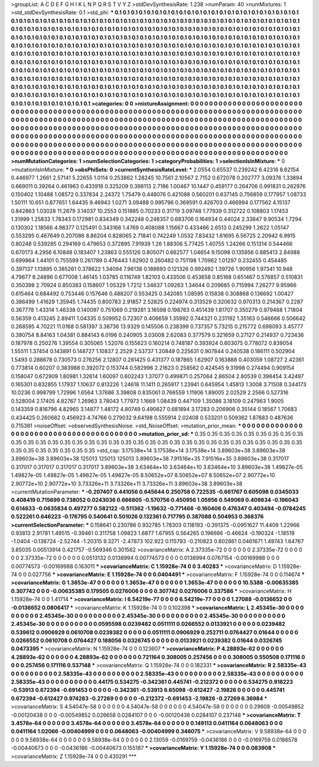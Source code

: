 >groupList:
A C D E F G H I K L
N P Q R S T V Y Z 
>stdDevSynthesisRate:
1.238 
>numParam:
40
>numMixtures:
1
>std_stdDevSynthesisRate:
0.1
>std_phi:
***
0.1 0.1 0.1 0.1 0.1 0.1 0.1 0.1 0.1 0.1
0.1 0.1 0.1 0.1 0.1 0.1 0.1 0.1 0.1 0.1
0.1 0.1 0.1 0.1 0.1 0.1 0.1 0.1 0.1 0.1
0.1 0.1 0.1 0.1 0.1 0.1 0.1 0.1 0.1 0.1
0.1 0.1 0.1 0.1 0.1 0.1 0.1 0.1 0.1 0.1
0.1 0.1 0.1 0.1 0.1 0.1 0.1 0.1 0.1 0.1
0.1 0.1 0.1 0.1 0.1 0.1 0.1 0.1 0.1 0.1
0.1 0.1 0.1 0.1 0.1 0.1 0.1 0.1 0.1 0.1
0.1 0.1 0.1 0.1 0.1 0.1 0.1 0.1 0.1 0.1
0.1 0.1 0.1 0.1 0.1 0.1 0.1 0.1 0.1 0.1
0.1 0.1 0.1 0.1 0.1 0.1 0.1 0.1 0.1 0.1
0.1 0.1 0.1 0.1 0.1 0.1 0.1 0.1 0.1 0.1
0.1 0.1 0.1 0.1 0.1 0.1 0.1 0.1 0.1 0.1
0.1 0.1 0.1 0.1 0.1 0.1 0.1 0.1 0.1 0.1
0.1 0.1 0.1 0.1 0.1 0.1 0.1 0.1 0.1 0.1
0.1 0.1 0.1 0.1 0.1 0.1 0.1 0.1 0.1 0.1
0.1 0.1 0.1 0.1 0.1 0.1 0.1 0.1 0.1 0.1
0.1 0.1 0.1 0.1 0.1 0.1 0.1 0.1 0.1 0.1
0.1 0.1 0.1 0.1 0.1 0.1 0.1 0.1 0.1 0.1
0.1 0.1 0.1 0.1 0.1 0.1 0.1 0.1 0.1 0.1
0.1 0.1 0.1 0.1 0.1 0.1 0.1 0.1 0.1 0.1
0.1 0.1 0.1 0.1 0.1 0.1 0.1 0.1 0.1 0.1
0.1 0.1 0.1 0.1 0.1 0.1 0.1 0.1 0.1 0.1
0.1 0.1 0.1 0.1 0.1 0.1 0.1 0.1 0.1 0.1
0.1 0.1 0.1 0.1 0.1 0.1 0.1 0.1 0.1 0.1
0.1 0.1 0.1 0.1 0.1 0.1 0.1 0.1 0.1 0.1
0.1 0.1 0.1 0.1 0.1 0.1 0.1 0.1 0.1 0.1
0.1 0.1 0.1 0.1 0.1 0.1 0.1 0.1 0.1 0.1
0.1 0.1 0.1 0.1 0.1 0.1 0.1 0.1 0.1 0.1
0.1 0.1 0.1 0.1 0.1 0.1 0.1 0.1 0.1 0.1
0.1 0.1 0.1 0.1 0.1 0.1 0.1 0.1 0.1 0.1
0.1 0.1 0.1 0.1 0.1 0.1 0.1 0.1 0.1 0.1
0.1 0.1 0.1 0.1 0.1 0.1 0.1 0.1 0.1 0.1
0.1 0.1 0.1 0.1 0.1 0.1 0.1 0.1 0.1 0.1
0.1 0.1 0.1 0.1 0.1 0.1 0.1 0.1 0.1 0.1
0.1 0.1 0.1 0.1 0.1 0.1 0.1 0.1 0.1 0.1
0.1 0.1 0.1 0.1 0.1 0.1 0.1 0.1 0.1 0.1
0.1 0.1 0.1 0.1 0.1 0.1 0.1 0.1 0.1 0.1
0.1 0.1 0.1 0.1 0.1 0.1 0.1 0.1 0.1 0.1
0.1 0.1 0.1 
>categories:
0 0
>mixtureAssignment:
0 0 0 0 0 0 0 0 0 0 0 0 0 0 0 0 0 0 0 0 0 0 0 0 0 0 0 0 0 0 0 0 0 0 0 0 0 0 0 0 0 0 0 0 0 0 0 0 0 0
0 0 0 0 0 0 0 0 0 0 0 0 0 0 0 0 0 0 0 0 0 0 0 0 0 0 0 0 0 0 0 0 0 0 0 0 0 0 0 0 0 0 0 0 0 0 0 0 0 0
0 0 0 0 0 0 0 0 0 0 0 0 0 0 0 0 0 0 0 0 0 0 0 0 0 0 0 0 0 0 0 0 0 0 0 0 0 0 0 0 0 0 0 0 0 0 0 0 0 0
0 0 0 0 0 0 0 0 0 0 0 0 0 0 0 0 0 0 0 0 0 0 0 0 0 0 0 0 0 0 0 0 0 0 0 0 0 0 0 0 0 0 0 0 0 0 0 0 0 0
0 0 0 0 0 0 0 0 0 0 0 0 0 0 0 0 0 0 0 0 0 0 0 0 0 0 0 0 0 0 0 0 0 0 0 0 0 0 0 0 0 0 0 0 0 0 0 0 0 0
0 0 0 0 0 0 0 0 0 0 0 0 0 0 0 0 0 0 0 0 0 0 0 0 0 0 0 0 0 0 0 0 0 0 0 0 0 0 0 0 0 0 0 0 0 0 0 0 0 0
0 0 0 0 0 0 0 0 0 0 0 0 0 0 0 0 0 0 0 0 0 0 0 0 0 0 0 0 0 0 0 0 0 0 0 0 0 0 0 0 0 0 0 0 0 0 0 0 0 0
0 0 0 0 0 0 0 0 0 0 0 0 0 0 0 0 0 0 0 0 0 0 0 0 0 0 0 0 0 0 0 0 0 0 0 0 0 0 0 0 0 0 0 
>numMutationCategories:
1
>numSelectionCategories:
1
>categoryProbabilities:
1 
>selectionIsInMixture:
***
0 
>mutationIsInMixture:
***
0 
>obsPhiSets:
0
>currentSynthesisRateLevel:
***
2.0554 0.65537 0.239242 6.42316 8.62154 0.446977 1.2661 2.57141 5.22655 1.0114
0.253862 1.28245 10.7561 2.10567 2.7152 0.672078 0.202777 3.09376 1.33894 0.669011
0.39264 0.461963 0.433918 0.325209 0.398113 2.7186 1.00467 10.1447 0.459177 0.264706
0.991831 0.262976 0.150402 1.10488 1.08572 0.337834 2.24372 1.75479 0.448076 0.421088
0.560201 0.637145 0.756859 0.177957 1.08733 1.50111 10.651 0.877651 1.64435 9.46943
1.0271 3.09488 0.995796 0.369591 0.426703 0.466994 0.177562 4.15137 0.842863 1.03028
11.2679 3.14037 10.2553 0.151885 0.70233 0.31719 3.09748 1.77939 0.312722 0.108803
1.17453 1.31999 1.25833 1.78343 0.172981 0.834349 0.342248 0.248357 0.683706 0.164934
0.44024 2.33847 9.90534 1.7294 0.130302 1.18566 4.98377 0.125491 0.343166 1.4769
0.408088 1.15667 0.433466 2.6513 0.245299 1.2622 1.05147 0.553295 0.467649 0.207086
8.86204 0.828065 2.71841 0.742249 1.0532 7.83432 1.61695 6.56725 2.20942 6.9915
0.80248 0.539285 0.294169 0.479653 0.372895 7.91939 1.26 1.88306 5.77425 1.40755
1.24266 0.151314 0.544466 0.670173 4.2956 6.10848 0.183407 1.23863 0.555126 0.805071
0.662577 1.04654 9.15098 0.135956 0.885413 2.84988 0.699864 1.44101 0.755599 0.261789
0.476443 1.62902 0.260482 0.751198 1.70962 1.01297 0.232455 0.454485 0.397137 1.13895
0.385261 0.378622 1.34094 7.96138 0.188693 0.121326 0.992492 1.39726 1.90956 1.97341
10.948 4.79677 8.24896 0.677008 1.46145 1.03785 0.116749 1.82103 0.433506 0.453658
0.85168 0.651467 0.576857 0.510831 0.350398 2.70924 0.850383 0.158607 1.05329 1.7212
1.34637 1.09263 1.34644 0.209685 0.715994 7.26277 9.95966 0.615464 0.684492 0.753446
0.157646 0.488207 0.553425 0.342085 1.08595 0.15838 0.308868 0.136692 1.00427 0.386499
1.41629 1.35945 1.74435 0.800783 2.91857 2.52825 0.224974 0.313529 0.320632 0.970313
0.214367 0.2287 0.367778 1.43314 1.46338 0.140097 0.751069 0.219281 3.16598 0.198763
0.451439 1.81707 0.350279 0.979468 1.71804 0.56359 0.413245 2.89411 1.04335 0.509952
0.72307 0.406659 1.35992 0.744321 0.231192 1.35163 0.546666 0.506642 0.268595 4.70221
11.0168 0.581397 3.38736 13.9329 0.145506 0.238399 0.737357 5.73215 0.215772 0.698093
3.45777 0.390754 8.84163 1.04381 0.884143 6.0196 0.240905 3.03008 2.62083 0.377579
0.321659 0.27127 0.214937 0.723436 0.187978 0.250276 1.39554 0.305065 1.52076 0.155623
0.160214 0.748187 0.393924 0.603075 0.778072 0.839054 1.55511 1.37454 0.143891 0.148727
1.10837 2.2529 2.53737 1.20849 0.225631 0.907844 0.240538 0.186111 0.502904 1.5493
0.288678 0.730573 0.276256 2.12807 0.281425 0.431377 0.187865 1.62907 0.163888 0.403059
1.08727 2.42361 0.773814 0.60207 0.383988 0.392072 0.153744 0.582996 2.21623 0.258562
0.424545 9.31998 0.274494 0.909154 0.158047 0.672909 1.80981 1.32614 1.60097 0.602243
1.37077 0.499871 0.257064 2.86504 2.80539 0.398454 3.42497 0.165301 0.832855 1.17937
1.10637 0.813226 1.24618 11.1411 0.265917 1.23941 0.645954 1.45813 1.3008 3.71508
0.344173 10.0236 0.998799 1.72996 1.6564 1.37686 3.39808 0.835061 0.766559 1.11906
1.89005 2.02529 2.2566 0.527316 0.528004 2.17405 4.82767 1.26963 3.78043 1.77973
1.1669 1.08439 0.447109 1.35086 3.18109 0.247963 1.9005 0.143359 0.816796 4.82965
3.14877 1.48172 4.80749 0.490627 0.681894 3.17283 0.206906 0.35144 0.18567 1.70683
0.434425 0.260682 0.456923 4.74766 0.279032 9.64198 0.555914 2.02408 0.533201 0.509362
1.87883 0.487636 0.715381 
>noiseOffset:
>observedSynthesisNoise:
>std_NoiseOffset:
>mutation_prior_mean:
***
0 0 0 0 0 0 0 0 0 0
0 0 0 0 0 0 0 0 0 0
0 0 0 0 0 0 0 0 0 0
0 0 0 0 0 0 0 0 0 0
>mutation_prior_sd:
***
0.35 0.35 0.35 0.35 0.35 0.35 0.35 0.35 0.35 0.35
0.35 0.35 0.35 0.35 0.35 0.35 0.35 0.35 0.35 0.35
0.35 0.35 0.35 0.35 0.35 0.35 0.35 0.35 0.35 0.35
0.35 0.35 0.35 0.35 0.35 0.35 0.35 0.35 0.35 0.35
>std_csp:
3.17538e+14 3.17538e+14 3.17538e+14 3.89603e+38 3.89603e+38 3.89603e+38 3.89603e+38 125013 125013 125013
3.89603e+38 7.91516e+35 7.91516e+35 3.89603e+38 0.317017 0.317017 0.317017 0.317017 0.317017 3.89603e+38
3.63464e+10 3.63464e+10 3.63464e+10 3.89603e+38 1.49827e-05 1.49827e-05 1.49827e-05 1.49827e-05 1.49827e-05 8.50652e+07
8.50652e+07 8.50652e+07 2.90772e+10 2.90772e+10 2.90772e+10 3.73326e+11 3.73326e+11 3.73326e+11 3.89603e+38 3.89603e+38
>currentMutationParameter:
***
-0.207407 0.441056 0.645644 0.250758 0.722535 -0.661767 0.605098 0.0345033 0.408419 0.715699
0.738052 0.0243036 0.666805 -0.570756 0.450956 1.05956 0.549069 0.409834 -0.196043 0.614633
-0.0635834 0.497277 0.582122 -0.511362 -1.19632 -0.771466 -0.160406 0.476347 0.403494 -0.0784245
0.522261 0.646223 -0.176795 0.540641 0.501026 0.132361 0.717795 0.387088 0.504953 0.368376
>currentSelectionParameter:
***
0.158641 0.230786 0.932785 1.78303 0.118193 -0.391375 -0.0951627 11.4409 1.22966 0.93813
2.91781 1.49515 -0.39461 0.311758 1.09823 1.6877 1.67955 0.564265 0.196666 -0.46624
-0.190324 -1.18519 -1.0404 -0.138724 -2.52744 -1.20315 9.3271 -2.47873 102.922 0.115793
-0.210823 0.802861 0.0461671 1.49743 1.64767 3.85035 0.00513914 0.421757 -0.569346 0.301562
>covarianceMatrix:
A
2.37335e-72	0	0	0	0	0	
0	2.37335e-72	0	0	0	0	
0	0	2.37335e-72	0	0	0	
0	0	0	0.0513132	0.0138994	0.00774573	
0	0	0	0.0138994	0.0767154	-0.00169988	
0	0	0	0.00774573	-0.00169988	0.163011	
***
>covarianceMatrix:
C
1.15928e-74	0	
0	3.40283	
***
>covarianceMatrix:
D
1.15928e-74	0	
0	0.027756	
***
>covarianceMatrix:
E
1.15928e-74	0	
0	0.0404491	
***
>covarianceMatrix:
F
1.15928e-74	0	
0	0.114674	
***
>covarianceMatrix:
G
1.3653e-47	0	0	0	0	0	
0	1.3653e-47	0	0	0	0	
0	0	1.3653e-47	0	0	0	
0	0	0	10.5388	-0.00635385	0.307742	
0	0	0	-0.00635385	0.179505	0.0276006	
0	0	0	0.307742	0.0276006	0.337586	
***
>covarianceMatrix:
H
1.15928e-74	0	
0	1.41714	
***
>covarianceMatrix:
I
6.54219e-77	0	0	0	
0	6.54219e-77	0	0	
0	0	1.27088	-0.0136652	
0	0	-0.0136652	0.0806417	
***
>covarianceMatrix:
K
1.15928e-74	0	
0	0.102398	
***
>covarianceMatrix:
L
2.45345e-30	0	0	0	0	0	0	0	0	0	
0	2.45345e-30	0	0	0	0	0	0	0	0	
0	0	2.45345e-30	0	0	0	0	0	0	0	
0	0	0	2.45345e-30	0	0	0	0	0	0	
0	0	0	0	2.45345e-30	0	0	0	0	0	
0	0	0	0	0	0.0595598	0.0239482	0.0511111	0.0266552	0.0133921	
0	0	0	0	0	0.0239482	0.539612	0.0906929	0.0610708	0.0239382	
0	0	0	0	0	0.0511111	0.0906929	0.252711	0.0764427	0.01644	
0	0	0	0	0	0.0266552	0.0610708	0.0764427	0.188056	0.0326745	
0	0	0	0	0	0.0133921	0.0239382	0.01644	0.0326745	0.0473395	
***
>covarianceMatrix:
N
1.15928e-74	0	
0	0.123607	
***
>covarianceMatrix:
P
4.28893e-62	0	0	0	0	0	
0	4.28893e-62	0	0	0	0	
0	0	4.28893e-62	0	0	0	
0	0	0	0.721164	0.308005	0.257456	
0	0	0	0.308005	0.550508	0.171116	
0	0	0	0.257456	0.171116	0.537148	
***
>covarianceMatrix:
Q
1.15928e-74	0	
0	0.182331	
***
>covarianceMatrix:
R
2.58335e-43	0	0	0	0	0	0	0	0	0	
0	2.58335e-43	0	0	0	0	0	0	0	0	
0	0	2.58335e-43	0	0	0	0	0	0	0	
0	0	0	2.58335e-43	0	0	0	0	0	0	
0	0	0	0	2.58335e-43	0	0	0	0	0	
0	0	0	0	0	0.44175	0.534275	-0.342361	0.445741	-0.212372	
0	0	0	0	0	0.534275	0.918223	-0.53913	0.672394	-0.691453	
0	0	0	0	0	-0.342361	-0.53913	6.65098	-0.612427	-2.19826	
0	0	0	0	0	0.445741	0.672394	-0.612427	0.974283	-0.27269	
0	0	0	0	0	-0.212372	-0.691453	-2.19826	-0.27269	6.36984	
***
>covarianceMatrix:
S
4.54047e-58	0	0	0	0	0	
0	4.54047e-58	0	0	0	0	
0	0	4.54047e-58	0	0	0	
0	0	0	0.29608	-0.00549852	-0.00120438	
0	0	0	-0.00549852	0.026658	0.0284107	
0	0	0	-0.00120438	0.0284107	0.237148	
***
>covarianceMatrix:
T
3.4578e-64	0	0	0	0	0	
0	3.4578e-64	0	0	0	0	
0	0	3.4578e-64	0	0	0	
0	0	0	0.149113	0.0411164	0.0648063	
0	0	0	0.0411164	1.02066	-0.00404999	
0	0	0	0.0648063	-0.00404999	0.346075	
***
>covarianceMatrix:
V
9.58938e-64	0	0	0	0	0	
0	9.58938e-64	0	0	0	0	
0	0	9.58938e-64	0	0	0	
0	0	0	2.13059	-0.0169759	-0.0436186	
0	0	0	-0.0169759	0.0186578	-0.00440673	
0	0	0	-0.0436186	-0.00440673	0.155187	
***
>covarianceMatrix:
Y
1.15928e-74	0	
0	0.083908	
***
>covarianceMatrix:
Z
1.15928e-74	0	
0	0.430291	
***
